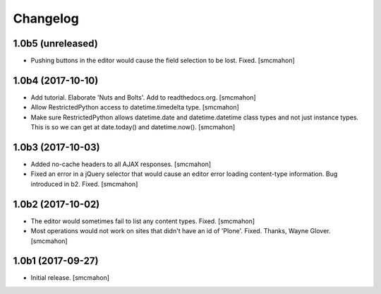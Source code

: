 Changelog
=========


1.0b5 (unreleased)
------------------

- Pushing buttons in the editor would cause the field selection to be lost. Fixed.
  [smcmahon]


1.0b4 (2017-10-10)
------------------

- Add tutorial. Elaborate 'Nuts and Bolts'. Add to readthedocs.org.
  [smcmahon]

- Allow RestrictedPython access to datetime.timedelta type.
  [smcmahon]


- Make sure RestrictedPython allows datetime.date and datetime.datetime class types and not just instance types. This is so we can get at date.today() and datetime.now().
  [smcmahon]


1.0b3 (2017-10-03)
------------------

- Added no-cache headers to all AJAX responses.
  [smcmahon]

- Fixed an error in a jQuery selector that would cause an editor error loading content-type information. Bug introduced in b2. Fixed.
  [smcmahon]


1.0b2 (2017-10-02)
------------------

- The editor would sometimes fail to list any content types. Fixed.
  [smcmahon]

- Most operations would not work on sites that didn't have an id of 'Plone'. Fixed.
  Thanks, Wayne Glover.
  [smcmahon]


1.0b1 (2017-09-27)
------------------

- Initial release.
  [smcmahon]
